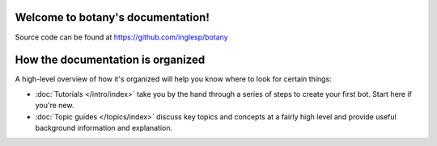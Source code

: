 .. botany documentation master file, created by
   sphinx-quickstart on Wed Sep 19 11:35:40 2018.
   You can adapt this file completely to your liking, but it should at least
   contain the root `toctree` directive.

Welcome to botany's documentation!
==================================

Source code can be found at https://github.com/inglesp/botany


How the documentation is organized
==================================

A high-level overview of how it's organized
will help you know where to look for certain things:

* :doc:`Tutorials </intro/index>` take you by the hand through a series of
  steps to create your first bot. Start here if you're new.

* :doc:`Topic guides </topics/index>` discuss key topics and concepts at a
  fairly high level and provide useful background information and explanation.

.. * :doc:`Reference guides </ref/index>` contain technical reference for APIs and
  other aspects of Django's machinery. They describe how it works and how to
  use it but assume that you have a basic understanding of key concepts.

.. * :doc:`How-to guides </howto/index>` are recipes. They guide you through the
  steps involved in addressing key problems and use-cases. They are more
  advanced than tutorials and assume some knowledge of how Django works.
